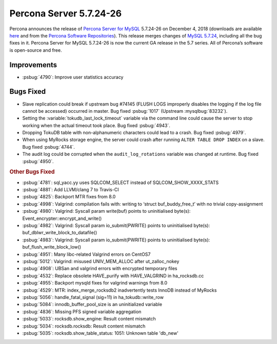.. rn:: 5.7.23-26

================================================================================
Percona Server |release|
================================================================================

Percona announces the release of `Percona Server for MySQL
<https://www.percona.com/software/percona-server>`_ |release| on December 4,
2018 (downloads are available `here
<https://www.percona.com/downloads/Percona-Server-5.7/>`_ and from the `Percona
Software Repositories
<https://www.percona.com/doc/percona-server/5.7/installation.html#installing-from-binaries>`_).
This release merges changes of `MySQL 5.7.24
<https://dev.mysql.com/doc/relnotes/mysql/5.7/en/news-5-7-24.html>`_, including
all the bug fixes in it. Percona Server for MySQL |release| is now the current
GA release in the 5.7 series. All of Percona’s software is open-source and free.

Improvements
================================================================================

- :psbug:`4790`: Improve user statistics accuracy

Bugs Fixed
================================================================================

- Slave replication could break if upstream bug #74145 (FLUSH LOGS improperly
  disables the logging if the log file cannot be accessed) occurred in
  master. Bug fixed :psbug:`1017` (Upstream :mysqlbug:`83232`).
- Setting the :variable:`tokudb_last_lock_timeout` variable via the command line
  could cause the server to stop working when the actual timeout took place. Bug
  fixed :psbug:`4943`.
- Dropping TokuDB table with non-alphanumeric characters could lead to a
  crash. Bug fixed :psbug:`4979`.
- When using MyRocks storage engine, the server could crash after running
  ``ALTER TABLE DROP INDEX`` on a slave. Bug fixed :psbug:`4744`.
- The audit log could be corrupted when the ``audit_log_rotations`` variable was
  changed at runtime. Bug fixed :psbug:`4950`.

.. rubric:: Other Bugs Fixed

- :psbug:`4781`: sql_yacc.yy uses SQLCOM_SELECT instead of SQLCOM_SHOW_XXXX_STATS
- :psbug:`4881`: Add LLVM/clang 7 to Travis-CI
- :psbug:`4825`: Backport MTR fixes from 8.0
- :psbug:`4998`: Valgrind: compilation fails with: writing to ‘struct buf_buddy_free_t’ with no trivial copy-assignment
- :psbug:`4980`: Valgrind: Syscall param write(buf) points to uninitialised byte(s): Event_encrypter::encrypt_and_write()
- :psbug:`4982`: Valgrind: Syscall param io_submit(PWRITE) points to uninitialised byte(s): buf_dblwr_write_block_to_datafile()
- :psbug:`4983`: Valgrind: Syscall param io_submit(PWRITE) points to uninitialised byte(s): buf_flush_write_block_low()
- :psbug:`4951`: Many libc-related Valgrind errors on CentOS7
- :psbug:`5012`: Valgrind: misused UNIV_MEM_ALLOC after ut_zalloc_nokey
- :psbug:`4908`: UBSan and valgrind errors with encrypted temporary files
- :psbug:`4532`: Replace obsolete HAVE_purify with HAVE_VALGRIND in ha_rocksdb.cc
- :psbug:`4955`: Backport mysqld fixes for valgrind warnings from 8.0
- :psbug:`4529`: MTR: index_merge_rocksdb2 inadvertently tests InnoDB instead of MyRocks
- :psbug:`5056`: handle_fatal_signal (sig=11) in ha_tokudb::write_row
- :psbug:`5084`: innodb_buffer_pool_size is an uninitialized variable
- :psbug:`4836`: Missing PFS signed variable aggregation
- :psbug:`5033`: rocksdb.show_engine: Result content mismatch
- :psbug:`5034`: rocksdb.rocksdb: Result content mismatch
- :psbug:`5035`: rocksdb.show_table_status: 1051: Unknown table 'db_new'

.. |release| replace:: 5.7.24-26
